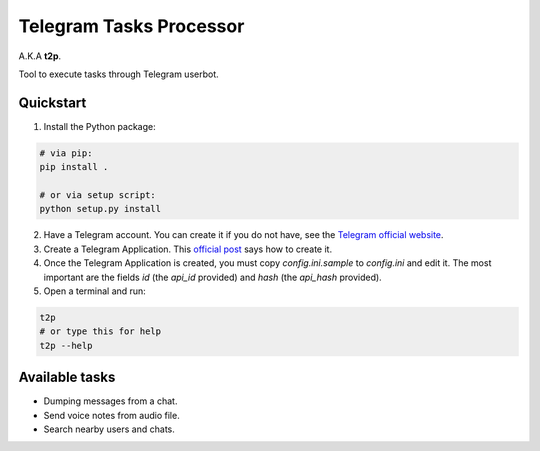 Telegram Tasks Processor
========================

A.K.A **t2p**.

Tool to execute tasks through Telegram userbot.


Quickstart
----------

1. Install the Python package:

.. code-block:: bash

    # via pip:
    pip install .

    # or via setup script:
    python setup.py install

2. Have a Telegram account. You can create it if you do not have, see the `Telegram official website <https://telegram.org/>`_.
3. Create a Telegram Application. This `official post <https://core.telegram.org/api/obtaining_api_id>`_ says how to create it.
4. Once the Telegram Application is created, you must copy *config.ini.sample* to *config.ini* and edit it. The most important are the fields *id* (the *api_id* provided) and *hash* (the *api_hash* provided).
5. Open a terminal and run:

.. code-block:: bash

 t2p
 # or type this for help
 t2p --help

Available tasks
---------------

- Dumping messages from a chat.
- Send voice notes from audio file.
- Search nearby users and chats.
